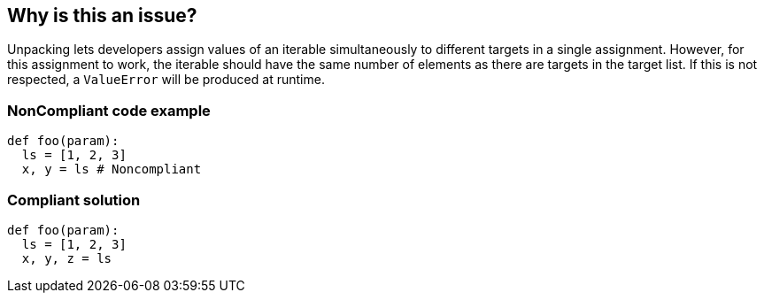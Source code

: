 == Why is this an issue?

Unpacking lets developers assign values of an iterable simultaneously to different targets in a single assignment.
However, for this assignment to work, the iterable should have the same number of elements as there are targets in the target list.
If this is not respected, a `ValueError` will be produced at runtime.

=== NonCompliant code example

[source,python]
----
def foo(param):
  ls = [1, 2, 3]
  x, y = ls # Noncompliant
----

=== Compliant solution

[source,python]
----
def foo(param):
  ls = [1, 2, 3]
  x, y, z = ls
----